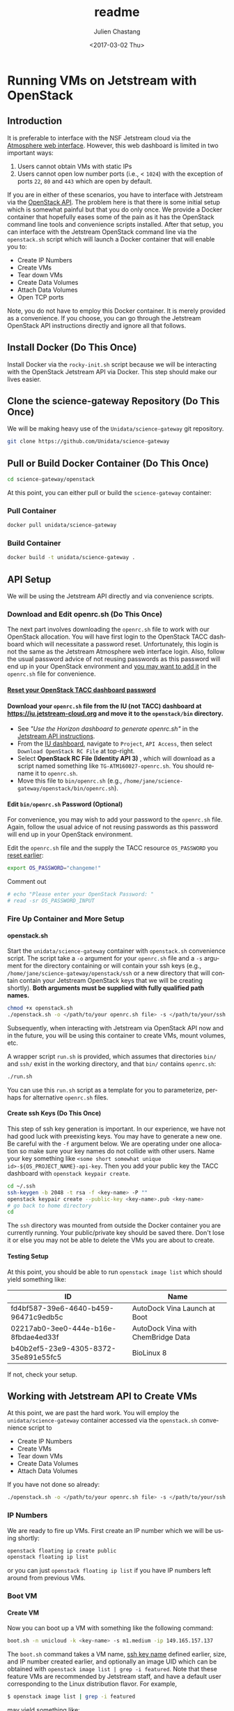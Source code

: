#+OPTIONS: ':nil *:t -:t ::t <:t H:3 \n:nil ^:t arch:headline author:t
#+OPTIONS: broken-links:nil c:nil creator:nil d:(not "LOGBOOK") date:t e:t
#+OPTIONS: email:nil f:t inline:t num:t p:nil pri:nil prop:nil stat:t tags:t
#+OPTIONS: tasks:t tex:t timestamp:t title:t toc:t todo:t |:t
#+OPTIONS: auto-id:t
#+OPTIONS: H:6
#+TITLE: readme
#+DATE: <2017-03-02 Thu>
#+AUTHOR: Julien Chastang
#+EMAIL: chastang@ucar.edu
#+LANGUAGE: en
#+SELECT_TAGS: export
#+EXCLUDE_TAGS: noexport
#+CREATOR: Emacs 25.1.2 (Org mode 9.0.5)
#+STARTUP: content

* Running VMs on Jetstream with OpenStack
  :PROPERTIES:
  :CUSTOM_ID: h-90A8A74D
  :END:
** Introduction
   :PROPERTIES:
   :CUSTOM_ID: h-11F59F95
   :END:

It is preferable to interface with the NSF Jetstream cloud via the [[https://use.jetstream-cloud.org/application/dashboard][Atmosphere web interface]]. However, this web dashboard is limited in two important ways:

  1. Users cannot obtain VMs with static IPs
  2. Users cannot open low number ports (i.e., < ~1024~) with the exception of ports ~22~, ~80~ and ~443~ which are open by default.

If you are in either of these scenarios, you have to interface with Jetstream via the [[https://docs.jetstream-cloud.org/ui/cli/overview/][OpenStack API]]. The problem here is that there is some initial setup which is somewhat painful but that you do only once. We provide a Docker container that hopefully eases some of the pain as it has the OpenStack command line tools and convenience scripts installed. After that setup, you can interface with the Jetstream OpenStack command line via the =openstack.sh= script which will launch a Docker container that will enable you to:

  - Create IP Numbers
  - Create VMs
  - Tear down VMs
  - Create Data Volumes
  - Attach Data Volumes
  - Open TCP ports

Note, you do not have to employ this Docker container. It is merely provided as a convenience. If you choose, you can go through the Jetstream OpenStack API instructions directly and ignore all that follows.

** Install Docker (Do This Once)
   :PROPERTIES:
   :CUSTOM_ID: h-DE5B47F1
   :END:

Install Docker via the ~rocky-init.sh~ script because we will be interacting with the OpenStack Jetstream API via Docker. This step should make our lives easier.

** Clone the science-gateway Repository (Do This Once)
   :PROPERTIES:
   :CUSTOM_ID: h-968FA51C
   :END:

We will be making heavy use of the ~Unidata/science-gateway~ git repository.

#+begin_src sh :eval no
  git clone https://github.com/Unidata/science-gateway
#+END_SRC

** Pull or Build Docker Container (Do This Once)
   :PROPERTIES:
   :CUSTOM_ID: h-4A9632CC
   :END:

#+begin_src sh :eval no
  cd science-gateway/openstack
#+END_SRC

At this point, you can either pull or build the ~science-gateway~ container:

*** Pull Container
    :PROPERTIES:
    :CUSTOM_ID: h-B5690030
    :END:
#+begin_src sh :eval no
  docker pull unidata/science-gateway
#+END_SRC

*** Build Container
    :PROPERTIES:
    :CUSTOM_ID: h-1C54F677
    :END:
#+begin_src sh :eval no
  docker build -t unidata/science-gateway .
#+END_SRC

** API Setup
   :PROPERTIES:
   :CUSTOM_ID: h-CBD5EC54
   :END:

We will be using the Jetstream API directly and via convenience scripts.

*** Download and Edit openrc.sh (Do This Once)
    :PROPERTIES:
    :CUSTOM_ID: h-8B3E8EEE
    :END:

The next part involves downloading the =openrc.sh= file to work with our OpenStack allocation. You will have first login to the OpenStack TACC dashboard which will necessitate a password reset. Unfortunately, this login is not the same as the Jetstream Atmosphere web interface login. Also, follow the usual password advice of not reusing passwords as this password will end up in your OpenStack environment and [[#h-9C0700C5][you may want to add it]] in the =openrc.sh= file for convenience.

**** [[https://portal.tacc.utexas.edu/password-reset/][Reset your OpenStack TACC dashboard password]]
     :PROPERTIES:
     :CUSTOM_ID: h-3E2185E5
     :END:

**** Download your =openrc.sh= file from the IU (not TACC) dashboard at  [[https://iu.jetstream-cloud.org]] and move it to the =openstack/bin= directory.
     :PROPERTIES:
     :CUSTOM_ID: h-B34CC3AF
     :END:

   - See /"Use the Horizon dashboard to generate openrc.sh"/ in the [[https://docs.jetstream-cloud.org/ui/cli/openrc/][Jetstream API instructions]].
   - From the [[https://iu.jetstream-cloud.org/project/api_access/][IU dashboard]], navigate to =Project=, =API Access=, then select =Download OpenStack RC File= at top-right.
   - Select *OpenStack RC File (Identity API 3)* , which will download as a script named something like =TG-ATM160027-openrc.sh=. You should rename it to =openrc.sh=.
   - Move this file to =bin/openrc.sh= (e.g., =/home/jane/science-gateway/openstack/bin/openrc.sh=).

**** Edit =bin/openrc.sh= Password (Optional)
     :PROPERTIES:
     :CUSTOM_ID: h-9C0700C5
     :END:

For convenience, you may wish to add your password to the =openrc.sh= file. Again, follow the usual advice of not reusing passwords as this password will end up in your OpenStack environment.

Edit the =openrc.sh= file and the supply the TACC resource =OS_PASSWORD= you [[#h-8B3E8EEE][reset earlier]]:

#+begin_src sh :eval no
  export OS_PASSWORD="changeme!"
#+END_SRC

Comment out

#+begin_src sh :eval no
# echo "Please enter your OpenStack Password: "
# read -sr OS_PASSWORD_INPUT
#+END_SRC

*** Fire Up Container and More Setup
    :PROPERTIES:
    :CUSTOM_ID: h-30B73273
    :END:
**** openstack.sh
     :PROPERTIES:
     :CUSTOM_ID: h-5F4AFF6F
     :END:

Start the ~unidata/science-gateway~ container with =openstack.sh= convenience script. The script take a ~-o~ argument for your =openrc.sh= file and a ~-s~ argument for the directory containing or will contain your ssh keys (e.g., =/home/jane/science-gateway/openstack/ssh= or a new directory that will contain contain your Jetstream OpenStack keys that we will be creating shortly). *Both arguments must be supplied with fully qualified path names.*

#+begin_src sh :eval no
  chmod +x openstack.sh
  ./openstack.sh -o </path/to/your openrc.sh file> -s </path/to/your/ssh directory>
#+END_SRC

Subsequently, when interacting with Jetstream via OpenStack API now and in the future, you will be using this container to create VMs, mount volumes, etc.

A wrapper script =run.sh= is provided, which assumes that directories =bin/= and =ssh/= exist in the working directory, and that =bin/= contains =openrc.sh=:

#+begin_src sh
  ./run.sh
#+END_SRC

You can use this =run.sh= script as a template for you to parameterize, perhaps for alternative =openrc.sh= files.

**** Create ssh Keys (Do This Once)
     :PROPERTIES:
     :CUSTOM_ID: h-EE48476C
     :END:

This step of ssh key generation is important. In our experience, we have not had good luck with preexisting keys. You may have to generate a new one. Be careful with the ~-f~ argument below. We are operating under one allocation so make sure your key names do not collide with other users. Name your key something like ~<some short somewhat unique id>-${OS_PROJECT_NAME}-api-key~. Then you add your public key the TACC dashboard with ~openstack keypair create~.

 #+begin_src sh :eval no
  cd ~/.ssh
  ssh-keygen -b 2048 -t rsa -f <key-name> -P ""
  openstack keypair create --public-key <key-name>.pub <key-name>
  # go back to home directory
  cd
 #+END_SRC

The =ssh= directory was mounted from outside the Docker container you are currently running. Your public/private key should be saved there. Don't lose it or else you may not be able to delete the VMs you are about to create.

**** Testing Setup
     :PROPERTIES:
     :CUSTOM_ID: h-257FBBBE
     :END:

At this point, you should be able to run ~openstack image list~ which should yield something like:

#+TBLNAME: image-list
| ID                                   | Name                               |
|--------------------------------------+------------------------------------|
| fd4bf587-39e6-4640-b459-96471c9edb5c | AutoDock Vina Launch at Boot       |
| 02217ab0-3ee0-444e-b16e-8fbdae4ed33f | AutoDock Vina with ChemBridge Data |
| b40b2ef5-23e9-4305-8372-35e891e55fc5 | BioLinux 8                         |
|--------------------------------------+------------------------------------|

If not, check your setup.

** Working with Jetstream API to Create VMs
   :PROPERTIES:
   :CUSTOM_ID: h-03303143
   :END:

At this point, we are past the hard work. You will employ the ~unidata/science-gateway~ container accessed via the =openstack.sh= convenience script to

  - Create IP Numbers
  - Create VMs
  - Tear down VMs
  - Create Data Volumes
  - Attach Data Volumes

If you have not done so already:

#+begin_src sh :eval no
  ./openstack.sh -o </path/to/your openrc.sh file> -s </path/to/your/ssh directory>
#+END_SRC

*** IP Numbers
    :PROPERTIES:
    :CUSTOM_ID: h-5E7A7E65
    :END:

We are ready to fire up VMs. First create an IP number which we will be using shortly:

#+begin_src sh :eval no
  openstack floating ip create public
  openstack floating ip list
#+END_SRC

or you can just ~openstack floating ip list~ if you have IP numbers left around from previous VMs.

*** Boot VM
    :PROPERTIES:
    :CUSTOM_ID: h-EA17C2D9
    :END:

**** Create VM
    :PROPERTIES:
    :CUSTOM_ID: h-7E8034E7
    :END:
Now you can boot up a VM with something like the following command:

#+begin_src sh :eval no
  boot.sh -n unicloud -k <key-name> -s m1.medium -ip 149.165.157.137
#+END_SRC

The ~boot.sh~ command takes a VM name, [[#h-EE48476C][ssh key name]] defined earlier, size, and IP number created earlier, and optionally an image UID which can be obtained with ~openstack image list | grep -i featured~. Note that these feature VMs are recommended by Jetstream staff, and have a default user corresponding to the Linux distribution flavor. For example,

#+begin_src sh :eval no
$ openstack image list | grep -i featured
#+END_SRC

may yield something like:

#+begin_src sh :eval no
| 45405d78-e108-48bf-a502-14a0dab81915 | Featured-RockyLinux8 | active |
| e85293e8-c9b0-4fc9-88b6-e3645c7d1ad3 | Featured-Ubuntu18    | active |
| 49d5e275-23d6-44b5-aa60-94242d92caf1 | Featured-Ubuntu20    | active |
| e41dc578-b911-48c6-a468-e607a8b2c87c | Featured-Ubuntu22    | active |
#+END_SRC

The Rocky VMs will have a default of user ~rocky~ and the Ubuntu VMs will have a default user of ~ubuntu~.

Also see ~boot.sh -h~ and ~openstack flavor list~ for more information.

**** SSH Into New VM
    :PROPERTIES:
    :CUSTOM_ID: h-10ACA1BC
    :END:

At this point, you can ~ssh~ into our newly minted VM. Explicitly providing the key name with the ~ssh~ ~-i~ argument and a user name (e.g., ~rocky~) may be important:

#+begin_src sh :eval no
  ssh -i ~/.ssh/<key-name> rocky@149.165.157.137
#+END_SRC

At this point, you might see

#+begin_src sh :eval no
  ssh: connect to host 149.165.157.137 port 22: No route to host
#+END_SRC

Usually waiting for a few minutes resolves the issue. If you are still have trouble, try ~openstack server stop <vm-uid-number>~ followed by ~openstack server start <vm-uid-number>~.

**** Adding Additional SSH Keys (Optional)
     :PROPERTIES:
     :CUSTOM_ID: h-A66BED33
     :END:

Once you are in your VM, it is probably best to add additional ssh public keys into the ~authorized_keys~ file to make logging in easier from whatever host you are connecting from.

*** Create and Attach Data Volumes
    :PROPERTIES:
    :CUSTOM_ID: h-9BEEAB97
    :END:

You can create data volumes via the OpenStack API. As an example, here, we will be creating a 750GB ~data~ volume. You will subsequently attach the data volume:

#+begin_src sh :eval no
  openstack volume create --size 750 data

  openstack volume list && openstack server list

  openstack server add volume <vm-uid-number> <volume-uid-number>
#+END_SRC

You will then be able to log in to your VM and mount your data volume with typical Unix ~mount~, ~umount~, and ~df~ commands. If running these command manually (not using the =mount.sh= script) you will need to run ~kfs.ext4 /dev/sdb~ to create an ~ext4~ partition using the entire disk.

There is a ~mount.sh~ convenience script to mount *uninitialized* data volumes. Run this script as root or ~sudo~ on the newly created VM not from the OpenStack CL.

**** Ensure Volume Availability Upon Machine Restart
     :PROPERTIES:
     :CUSTOM_ID: h-F6AF5F18
     :END:

You want to ensure data volumes are available when the VM starts (for example after a reboot). To achieve this objective, you can run this command which will add an entry to the ~/etc/fstab~ file:

#+begin_src shell :eval no
  echo UUID=2c571c6b-c190-49bb-b13f-392e984a4f7e /data ext4 defaults 1 1 | tee \
      --append /etc/fstab > /dev/null
#+END_SRC

where the ~UUID~ represents the ID of the data volume device name (e.g., ~/dev/sdb~) which you can discover with the ~blkid~ (or ~ls -la /dev/disk/by-uuid~) command. [[https://askubuntu.com/questions/164926/how-to-make-partitions-mount-at-startup-in-ubuntu-12-04][askubuntu]] has a good discussion on this topic.

*** Opening TCP Ports
    :PROPERTIES:
    :CUSTOM_ID: h-D6B1D4C2
    :END:

Opening TCP ports on VMs must be done via OpenStack with the ~openstack security group~ command line interfaces. In addition, this can be For example, to create a security group that will enable the opening of TCP port ~80~:

#+begin_src sh :eval no
  secgroup.sh -n my-vm-ports -p 80
#+END_SRC

Once the security group is created, you can attach multiple TCP ports to that security group with ~openstack security group~ commands. For example, here we are attaching port ~8080~ to the ~global-my-vm-ports~ security group.

#+begin_src sh :eval no
  openstack security group rule create global-my-vm-ports --protocol tcp --dst-port 8080:8080 --remote-ip 0.0.0.0/0
#+END_SRC

Finally, you can attach the security group to the VM (e.g., ~my-vm~) with:

#+begin_src sh :eval no
  openstack server add security group my-vm global-my-vm-ports
#+END_SRC
*** Dynamic DNS and Recordsets
:PROPERTIES:
:CUSTOM_ID: h-612458CB
:END:

JetStream2 handles dynamic DNS differently than JetStream1; domain names will look like ~<instance-name>.<project-ID>.projects.jetstream-cloud.org~. In addition, domain names are assigned automatically when a floating IP is assigned to a VM which is on a network with the ~dns-domain~ property set.

To set this property when manually creating a network, run the following openstack command. Note the (necessary) trailing "." at the end of the domain:

~openstack network create <new-network-name> --dns-domain <project-ID>.projects.jetstream-cloud.org.~

To set this property on an existing network:

~openstack network set --dns-domain <project-ID>.projects.jetstream-cloud.org. <network-name>~

When creating a new VM using [[./bin/boot.sh][boot.sh]], the VM is added to the ~unidata-public~ network, which should already have the ~dns_domain~ property set. To confirm this for any network, run a:

~openstack network show <network>~

If you wanted to manually create/edit domain names, do so using the ~openstack recordset~ commands. Note that you must have ~python-designateclient~ [[https://docs.openstack.org/python-designateclient/latest/user/shell-v2.html][installed]].

#+begin_src shell
  # See the current state of your project's DNS zone
  # Useful for getting IDs of individual recordsets
  openstack recordset list <project-ID>.projects.jetstream-cloud.org.

  # More closely inspect a given recordset
  openstack recordset show <project-ID>.projects.jetstream-cloud.org. <recordset-ID>

  # Create new DNS record
  openstack recordset create \
    --record <floating-ip-of-instance> \
    --type A \
    <project-ID>.projects.jetstream-cloud.org. \
    <your-desired-hostname>.<project-ID>.projects.jetstream-cloud.org.

  # Remove an unused record (because you created a new one for it, or otherwise)
  openstack recordset delete <project-ID>.projects.jetstream-cloud.org. <old-recordset-ID>
#+END_SRC
*** Tearing Down VMs
    :PROPERTIES:
    :CUSTOM_ID: h-1B38941F
    :END:
**** umount External Volumes
     :PROPERTIES:
     :CUSTOM_ID: h-B367439E
     :END:

There is also a ~teardown.sh~ convenience script for deleting VMs. Be sure to ~umount~ any data volumes before deleting a VM. For example on the VM in question,

#+begin_src sh :eval no
  umount /data
#+END_SRC

You may have to verify, here, that nothing is writing to that data volume such as Docker or NFS (e.g., ~docker-compose stop~, ~sudo service nfs-kernel-server stop~), in case you get errors about the volume being busy.

In addition, just to be on the safe side, remove the volume from the VM via OpenStack:

#+begin_src sh :eval no
  openstack volume list && openstack server list

  openstack server remove volume <vm-uid-number> <volume-uid-number>
#+END_SRC

**** Tear Down
     :PROPERTIES:
     :CUSTOM_ID: h-8FDA03F6
     :END:

Then finally from the OpenStack CL,

#+begin_src sh :eval no
  teardown.sh -n unicloud -ip 149.165.157.137
#+END_SRC

For now, you have to supply the IP number even though the script should theoretically be smart enough to figure that out.
*** Swapping VMs
    :PROPERTIES:
    :CUSTOM_ID: h-56B1F4AC
    :END:

Cloud-computing promotes the notion of the throwaway VM. We can swap in VMs that will have the same IP address and attached volume disk storage. However, before swapping out VMs, we should do a bit of homework and careful preparation so that the swap can go as smoothly as possible.

**** Prerequisites
     :PROPERTIES:
     :CUSTOM_ID: h-82627F76
     :END:

Create the VM that will be swapped in. Make sure to:
 - initialize the new VM with the ~rocky-init.sh~ script
 - build or fetch relevant Docker containers
 - copy over the relevant configuration files. E.g., check with ~git diff~ and scrutinize ~~/config~
 - check the crontab with ~crontab -l~
 - beware of any ~10.0~ address changes that need to be made (e.g., NFS mounts)
 - consider other ancillary stuff (e.g., check home directory, ~docker-compose~ files)
 - think before you type

**** /etc/fstab and umount
     :PROPERTIES:
     :CUSTOM_ID: h-5122BD67
     :END:

Examine =/etc/fstab= to find all relevant mounts on "old" VM. Copy over =fstab= to new host (the ~UUIDs~ should remain the same but double check). Then ~umount~ mounts.

**** OpenStack Swap
     :PROPERTIES:
     :CUSTOM_ID: h-45D6670A
     :END:

From the OpenStack command line, identify the VM IDs of the old and new VM as well as any attached external volume ID:

#+begin_src shell :eval no
  openstack volume list && openstack server list
#+END_SRC

#+begin_src shell :exports none :shebang "#!/bin/bash" :tangle "../../openstack/bin/swap-vm.sh"

  echo Make sure to:
  echo  - initialize new VM
  echo  - open the same ports
  echo  - build or fetch relevant Docker containers
  echo  - copy over the relevant configuration files. E.g., check with git diff and scrutinize ~/config
  echo  - check the crontab with crontab -l
  echo  - beware of any 10.0 address changes that need to be made \(e.g., NFS mounts\)
  echo  - consider other ancillary stuff \(e.g., check home directory, docker-compose files\)
  echo  - think before you type

  read -p "Are you sure you want to continue? " -n 1 -r
  echo
  if [[ ! $REPLY =~ ^[Yy]$ ]]
  then
      [[ "$0" = "$BASH_SOURCE" ]] && exit 1 || return 1
  fi

  usage="$(basename "$0") [-h] [-o, --old old VM ID] [-n, --new new VM ID] \n
      [-v, --volume zero or more volume IDs (each supplied with -v)] \n
      [-ip, --ip ip address] \n
      -- script to swap VMs:\n
      -h  show this help text\n
      -o, --old old VM ID\n
      -n, --new new VM ID\n
      -v, --volume zero or more volume IDs (each supplied with -v)\n
      -ip, --ip VM ip number\n"

  while [[ $# > 0 ]]
  do
      key="$1"
      case $key in
          -o|--old)
              VM_ID_OLD="$2"
              shift # past argument
              ;;
          -n|--new)
              VM_ID_NEW="$2"
              shift # past argument
              ;;
          -v|--volumes)
              VOLUME_IDS+="$2 "
              shift # past argument
              ;;
          -ip|--ip)
              IP="$2"
              shift # past argument
              ;;
          -h|--help)
              echo -e $usage
              exit
              ;;
      esac
      shift # past argument or value
  done

  if [ -z "$VM_ID_OLD" ];
    then
        echo "Must supply a vm name:"
        echo -e $usage
        exit 1
  fi

  if [ -z "$VM_ID_NEW" ];
    then
        echo "Must supply a key name:"
        echo -e $usage
        exit 1
  fi

  if [ -z "$IP" ];
     then
        echo "Must supply an IP address:"
        echo -e $usage
        echo openstack floating ip list
        exit 1
  fi
#+END_SRC

Then swap out both the IP address as well as zero or more external data volumes with the new server.

#+begin_src shell :tangle "../../openstack/bin/swap-vm.sh"

  openstack server remove floating ip ${VM_ID_OLD} ${IP}
  openstack server add floating ip ${VM_ID_NEW} ${IP}

  for i in ${VOLUME_IDS}
  do
       openstack server remove volume ${VM_ID_OLD} $i
       openstack server add volume ${VM_ID_NEW} $i
  done
#+END_SRC

**** /etc/fstab and mount
     :PROPERTIES:
     :CUSTOM_ID: h-152E6DAB
     :END:

Issue ~blkid~ (or ~ls -la /dev/disk/by-uuid~) command to find ~UUIDs~ that will be inserted into the =/etc/fstab=. Lastly, ~mount -a~.
** Building a Kubernetes Cluster
   :PROPERTIES:
   :CUSTOM_ID: h-DA34BC11
   :END:

It is possible to create a Kubernetes cluster with the Docker container described here. We employ [[https://github.com/zonca/jetstream_kubespray][Andrea Zonca's modification of the kubespray project]]. Andrea's recipe to build a Kubernetes cluster on Jetstream with kubespray is described [[https://zonca.dev/2022/03/kubernetes-jetstream2-kubespray.html][here]].  These instructions have been codified with the ~kube-setup.sh~ and ~kube-setup2.sh~ scripts.

Make sure to run both ~kubectl~ and ~helm~ from the client and ~ssh~ tunnel (~ssh ubuntu@$IP -L 6443:localhost:6443~) into the master node as described in the instructions.

*** Define cluster with cluster.tfvars
    :PROPERTIES:
    :CUSTOM_ID: h-F44D1317
    :END:

First, set the ~CLUSTER~ name environment variable (named "k8s-unidata", for example) for the current shell and all processes started from the current shell. It will be referenced by various scripts. This step is done for you by supplying the ~--name~ argument to ~jupyterhub.sh~ and subsequently ~z2j.sh~ (see [[../vms/jupyter/readme.org][here]]). However, if you want to do this manually, run this from within the docker container launched by ~jupyterhub.sh~:

#+begin_src sh
  export CLUSTER="$CLUSTER"
#+END_SRC

Then, modify =~/jetstream_kubespray/inventory/kubejetstream/cluster.tfvars= to specify the number of nodes in the cluster and the size ([[#h-958EA909][flavor]]) of the VMs. For example,

#+begin_src sh
  # nodes
  number_of_k8s_nodes = 0
  number_of_k8s_nodes_no_floating_ip = 2
  flavor_k8s_node = "4"
#+END_SRC

will create a 2 node cluster of ~m1.large~ VMs. [[https://www.zonca.dev/posts/2022-03-30-jetstream2_kubernetes_kubespray.html][See Andrea's instructions for more details]].

[[https://docs.google.com/spreadsheets/d/15qngBz4L5gwv_JX9HlHsD4iT25Odam09qG3JzNNbdl8/edit?usp=sharing][This spreadsheet]] will help you determine the size of the cluster based on number of users, desired cpu/user, desired RAM/user. Duplicate it and adjust it for your purposes.

~openstack flavor list~ will give the IDs of the desired VM size.

Also, note that ~cluster.tfvars~ assumes you are building a cluster at the TACC data center with the sections pertaining to IU commented out. If you would like to set up a cluster at IU, make the necessary modifications located at the end of ~cluster.tfvars~.

*IMPORTANT*: once you define an ~image~ (e.g., ~image = JS-API-Featured-Ubuntu18-May-22-2019~) or a flavor size (e.g., ~flavor_k8s_master = 2~), make sure you do not subsequently change it after you have run Terraform and Ansible!  This scenario can happen when [[#h-1991828D][adding cluster nodes]] and the featured image no longer exists because it has been updated. If you must change these values, you'll first have to [[file:../vms/jupyter/readme.org::#h-5F2AA05F][preserve your application data]] and do a [[#h-DABDACC7][gentle - IP preserving - cluster tear down]] before rebuilding it and re-installing your application.

*** Enable Dynamic DNS with cluster.tfvars
:PROPERTIES:
:CUSTOM_ID: h-7801DD3F
:END:

JetStream2 handles dynamic DNS differently than JetStream1; domain names will look like ~<instance-name>.<project-ID>.projects.jetstream-cloud.org~. In addition, domain names are assigned automatically when a floating IP is assigned to a VM which is on a network with the ~dns-domain~ property set.

To configure terraform to set this property, add/edit the line below in ~cluster.tfvars~.

#+begin_src shell
  # Uncomment below and edit to set dns-domain network property
  # network_dns_domain = "<project-ID>.projects.jetstream-cloud.org."
#+END_SRC

Note the (necessary) trailing "." at the end of the domain.

After running the terraform scripts (see the next section), you can ensure that the dns name was correctly assigned to your cluster's master node with:

#+begin_src shell
  nslookup <instance-name>.<project-ID>.projects.jetstream-cloud.org
#+END_SRC

*** Create VMs with kube-setup.sh
    :PROPERTIES:
    :CUSTOM_ID: h-0C658E7B
    :END:

At this point, to create the VMs that will house the kubernetes cluster  run

~kube-setup.sh~

This script essentially wraps Terraform install scripts to launch the VMs according to ~cluster.tfvars~.

Once, the script is complete,  let the VMs settle for a while (let's say ten minutes). Behind the scenes ~dpkg~ is running on the newly created VMs which can take some time to complete.

**** Check Status of VMs
     :PROPERTIES:
     :CUSTOM_ID: h-136A4851
     :END:

Check to see the status of the VMs with:

#+begin_src sh
  openstack server list | grep $CLUSTER
#+END_SRC

and

#+begin_src sh
  watch -n 15 \
       ansible -i $HOME/jetstream_kubespray/inventory/$CLUSTER/hosts -m ping all
#+END_SRC

***** Ansible Timeouts
:PROPERTIES:
:CUSTOM_ID: h-2B239C73
:END:
The ansible script works via ~sudo~. That escalation can lead to timeout errors if ~sudo~ is not fast enough. For example:

#+begin_src shell
  fatal: [gpu-test3-1]: FAILED! => {"msg": "Timeout (12s) waiting for privilege escalation prompt: "}
  fatal: [gpu-test3-k8s-node-nf-1]: FAILED! => {"msg": "Timeout (12s) waiting for privilege escalation prompt: "}
#+end_src

In that case add

#+begin_src shell
  timeout = 60
  gather_timeout = 60
#+end_src

under the ~[default]~ tag in =jetstream_kubespray/ansible.cfg=.

***** Steps if VMs are Unhappy
     :PROPERTIES:
     :CUSTOM_ID: h-F4401658
     :END:

If the check status process did not go smoothly, here are some thing you can try to remedy the problem.

If you see any errors, you can try to wait a bit more or reboot the offending VM with:

#+begin_src sh
  openstack server reboot <vm>
#+END_SRC

or you can reboot all VMs with:

#+begin_src sh
  openstack server list | grep ${CLUSTER} | \ awk -F'|' '{print $2}' | \
      tr -d "[:blank:]"  | xargs -I {} -n1 openstack server reboot {}
#+END_SRC

If VMs stuck in ~ERROR~ state. You may be able to fix this problem with:

#+begin_src sh
  cd ~/jetstream_kubespray/inventory/$CLUSTER/
  sh terraform_apply.sh
#+END_SRC

or you can destroy the VMs and try again

#+begin_src sh
  cd ~/jetstream_kubespray/inventory/$CLUSTER/
  sh terraform_destroy.sh
#+END_SRC

*** Install Kubernetes with kube-setup2.sh
    :PROPERTIES:
    :CUSTOM_ID: h-05F9D0A2
    :END:

Next, run

#+begin_src sh
  kube-setup2.sh
#+END_SRC

If seeing errors related to ~dpkg~, wait and try again or [[#h-F4401658][try these steps]].

Run ~kube-setup2.sh~ again.

*** Check Cluster
    :PROPERTIES:
    :CUSTOM_ID: h-D833684A
    :END:

Ensure the Kubernetes cluster is running:

#+begin_src
  kubectl get pods -o wide --all-namespaces
#+END_SRC

and get a list of the nodes:

#+begin_src sh
  kubectl get nodes --all-namespaces
#+END_SRC

*** Adding Nodes to Cluster
    :PROPERTIES:
    :CUSTOM_ID: h-1991828D
    :END:

! *THINK before you type here because if you scale with an updated Ubuntu VM ID with respect to what is running on the cluster, you may wipe out your cluster* ! [[https://github.com/zonca/jupyterhub-deploy-kubernetes-jetstream/issues/54][See the GitHub issue about this topic]].

You can augment the computational capacity of your cluster by adding nodes. In theory, this is just a simple matter of [[#h-F44D1317][adding worker nodes]] in =jetstream_kubespray/inventory/$CLUSTER/cluster.tfvars= followed by running:

#+begin_src sh
  cd ~/jetstream_kubespray/inventory/$CLUSTER/
  sh terraform_apply.sh
#+END_SRC

Wait a bit to allow ~dpkg~ to finish running on the new node(s). [[#h-136A4851][Check the VMS]]. Next:

#+begin_src sh
  cd ~/jetstream_kubespray
  sleep 1000; sh k8s_scale.sh
#+END_SRC

[[#h-D833684A][Check the cluster]].

*** Removing Nodes from Cluster
    :PROPERTIES:
    :CUSTOM_ID: h-0324031E
    :END:

It is also possible to remove nodes from a Kubernetes cluster. First see what nodes are running:

#+begin_src sh
  kubectl get nodes --all-namespaces
#+END_SRC

which will yield something like:

#+begin_src sh
  NAME                     STATUS   ROLES    AGE   VERSION
  k8s-unidata-k8s-master-1    Ready    master   42h   v1.12.5
  k8s-unidata-k8s-node-nf-1   Ready    node     42h   v1.12.5
  k8s-unidata-k8s-node-nf-2   Ready    node     41h   v1.12.5
#+END_SRC

From the Kubernetes client:

#+begin_src sh
  cd ~/jetstream_kubespray
  sh k8s_remove_node.sh k8s-unidata-k8s-node-nf-2
#+END_SRC

followed by running:

#+begin_src sh
  teardown.sh -n  k8s-unidata-k8s-node-nf-2
#+END_SRC

from the openstack command line.

If tearing down many nodes/VMs, you can try something like:

#+begin_src sh
  for i in {3..10}; do sh k8s_remove_node.sh k8s-unidata-k8s-node-nf-$i; done

  for i in {3..10}; do teardown.sh -n k8s-unidata-k8s-node-nf-$i; done
#+END_SRC

[[#h-D833684A][Check the cluster]].

*Note*, you can make the tear down process go faster by not having ~k8s_remove_node.sh~ prompt you ever time it removes a node. This can be done by editing the ~k8s_remove_node.sh~ script and appending:

#+begin_src sh
  -e skip_confirmation=true
#+END_SRC

so that the script looks like:

#+begin_src sh
  ansible-playbook --become -i inventory/$CLUSTER/hosts remove-node.yml -b -v --extra-vars "node=$1" -e skip_confirmation=true
#+END_SRC

*** Sshing into Cluster Node
:PROPERTIES:
:CUSTOM_ID: h-6BB96836
:END:

It is occasionally necessary to jump on cluster worker nodes to install a package (e.g., ~nfs-common~) or to investigate a problem. This can be easily accomplished with

#+begin_src sh
  ssh -J ubuntu@${IP} ubuntu@<worker-private-ip>
#+end_src

from the Kubernetes client machine.

A convenience function has been added to the ~.bashrc~ file included in the ~science-gateway~ docker image to quickly jump to worker node ~N~ without having to first query ~kubectl get nodes -o wide~ for the private IP.

Simply run ~worker <N>~ from within a cluster's associated control container to ssh jump from the main node of the cluster to the N'th worker node.
*** Tearing Down the Cluster
    :PROPERTIES:
    :CUSTOM_ID: h-DABDACC7
    :END:
**** Without Preserving IP of Master Node
     :PROPERTIES:
     :CUSTOM_ID: h-25092B48
     :END:

Once you are finished with your Kubernetes cluster you can completely wipe it out (think before you type and make sure you have the cluster name correct):

#+begin_src sh
  cd ~/jetstream_kubespray/inventory/$CLUSTER/
  sh terraform_destroy.sh
#+END_SRC

**** With Preserving IP of Master Node
     :PROPERTIES:
     :CUSTOM_ID: h-AA4B8849
     :END:

You can also tear down your cluster but still preserve the IP number of the master node. This is useful and important when the IP of the master node is associated with a DNS name that you wish to keep associated.

#+begin_src sh
  cd ~/jetstream_kubespray/inventory/$CLUSTER/
  sh terraform_destroy_keep_floatingip.sh
#+END_SRC

Subsequently, when you invoke ~terraform_apply.sh~, the master node should have the same IP number as before.

*Note*: AFTER invoking ~terraform_apply.sh~ remove the =~/.ssh/known_hosts= line that corresponds to the old master node! This can easily be achieved by sshing into the new master node which will indicate the offending line in =~/.ssh/known_hosts=. This will avoid headaches when invoking ~kube-setup2.sh~.

*** Monitoring the Cluster with Grafana and Prometheus
    :PROPERTIES:
    :CUSTOM_ID: h-005364BF
    :END:

[[https://grafana.com/][Grafana]] is a monitoring engine equipped with nice dashboards and fancy time-series visualizations. [[https://github.com/camilb/prometheus-kubernetes][Prometheus]] allows for monitoring of Kubernetes clusters.

Installing these monitoring technologies is fairly straightforward and [[https://www.zonca.dev/posts/2019-04-20-jetstream_kubernetes_monitoring.html][described here]].
*** Patching Master Node
:PROPERTIES:
:CUSTOM_ID: h-9BC6B08B
:END:

You'll want to keep the master node security patched as it will have a publicly accessible IP number attached to a well known DNS name. If you see packages out of date upon login, as root user:

 #+begin_src sh :eval no
   apt-get update && apt-get -y upgrade && apt-get -y dist-upgrade \
       && apt autoremove -y
  reboot -h now
 #+END_SRC
*** GPU Enabled Clusters
:PROPERTIES:
:CUSTOM_ID: h-7062BF9B
:END:

In order to build a GPU enabled cluster, [[https://www.zonca.dev/posts/2023-01-23-kubernetes-gpu-jetstream2][refer to Andrea's documentation]]. ~jupyterhub.sh~ takes ~-g~ flag to help facilate this option.

There is an image you will need to pull:

#+begin_src sh :eval no
  docker pull unidata/science-gateway-gpu
#+END_SRC

or build with:

#+begin_src sh :eval no
  docker build -t unidata/science-gateway -f Dockerfile.gpu .
#+END_SRC

Pay special attention to the ~cluster.tfvars~ to select VMs that have GPU hardware.

* Appendix
  :PROPERTIES:
  :CUSTOM_ID: h-78283D4A
  :END:
** Jetstream2 VM Flavors
   :PROPERTIES:
   :CUSTOM_ID: h-958EA909
   :END:

|----+-----------+---------+------+-------+-----------|
| ID | Name      |     RAM | Disk | VCPUs | Is Public |
|----+-----------+---------+------+-------+-----------|
|  1 | m3.tiny   |    3072 |   20 |     1 | True      |
| 10 | g3.small  |   15360 |   60 |     4 | False     |
| 11 | g3.medium |   30720 |   60 |     8 | False     |
| 12 | g3.large  |   61440 |   60 |    16 | False     |
| 13 | g3.xl     |  128000 |   60 |    32 | False     |
| 14 | r3.large  |  512000 |   60 |    64 | False     |
| 15 | r3.xl     | 1024000 |   60 |   128 | False     |
|  2 | m3.small  |    6144 |   20 |     2 | True      |
|  3 | m3.quad   |   15360 |   20 |     4 | True      |
|  4 | m3.medium |   30720 |   60 |     8 | True      |
|  5 | m3.large  |   61440 |   60 |    16 | True      |
|  7 | m3.xl     |  128000 |   60 |    32 | True      |
|  8 | m3.2xl    |  256000 |   60 |    64 | True      |
|----+-----------+---------+------+-------+-----------|

